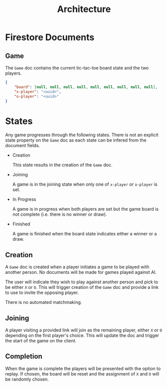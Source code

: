 #+TITLE: Architecture

* Firestore Documents
** Game

The ~Game~ doc contains the current tic-tac-toe board state and the two players.

#+begin_src json
{
    "board": [null, null, null, null, null, null, null, null, null],
    "x-player": "<uuid>",
    "o-player": "<uuid>"
}
#+end_src

* States

Any game progresses through the following states. There is not an explicit state
property on the ~Game~ doc as each state can be infered from the document
fields.

- Creation

  This state results in the creation of the ~Game~ doc.

- Joining

  A game is in the joining state when only one of ~x-player~ or ~o-player~ is
  set.

- In Progress

  A game is in progress when both players are set but the game board is not
  complete (i.e. there is no winner or draw).

- Finished

  A game is finished when the board state indicates either a winner or a draw.

** Creation

A ~Game~ doc is created when a player initiates a game to be played with another
person. No documents will be made for games played against AI.

The user will indicate they wish to play against another person and pick to be
either ~X~ or ~O~. This will trigger creation of the ~Game~ doc and provide a
link to use to invite the opposing player.

There is no automated matchmaking.

** Joining

A player visiting a provided link will join as the remaining player, either ~X~
or ~O~ depending on the first player's choice. This will update the doc and
trigger the start of the game on the client.

** Completion

When the game is complete the players will be presented with the option to
replay. If chosen, the board will be reset and the assignment of ~X~ and ~O~
will be randomly chosen.
